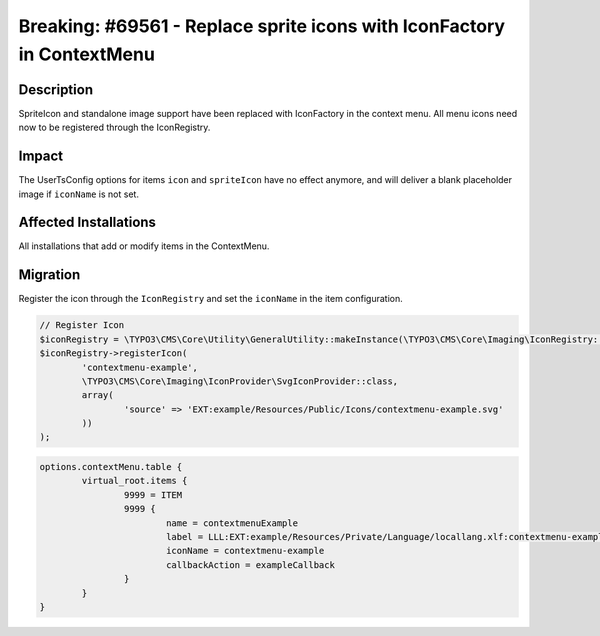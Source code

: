 =======================================================================
Breaking: #69561 - Replace sprite icons with IconFactory in ContextMenu
=======================================================================

Description
===========

SpriteIcon and standalone image support have been replaced with IconFactory in
the context menu. All menu icons need now to be registered through the IconRegistry.


Impact
======

The UserTsConfig options for items ``icon`` and ``spriteIcon`` have no effect anymore,
and will deliver a blank placeholder image if ``iconName`` is not set.


Affected Installations
======================

All installations that add or modify items in the ContextMenu.


Migration
=========

Register the icon through the ``IconRegistry`` and set the ``iconName`` in the
item configuration.

.. code-block:: php

	// Register Icon
	$iconRegistry = \TYPO3\CMS\Core\Utility\GeneralUtility::makeInstance(\TYPO3\CMS\Core\Imaging\IconRegistry::class);
	$iconRegistry->registerIcon(
		'contextmenu-example',
		\TYPO3\CMS\Core\Imaging\IconProvider\SvgIconProvider::class,
		array(
			'source' => 'EXT:example/Resources/Public/Icons/contextmenu-example.svg'
		))
	);


.. code-block:: typoscript

	options.contextMenu.table {
		virtual_root.items {
			9999 = ITEM
			9999 {
				name = contextmenuExample
				label = LLL:EXT:example/Resources/Private/Language/locallang.xlf:contextmenu-example
				iconName = contextmenu-example
				callbackAction = exampleCallback
			}
		}
	}
